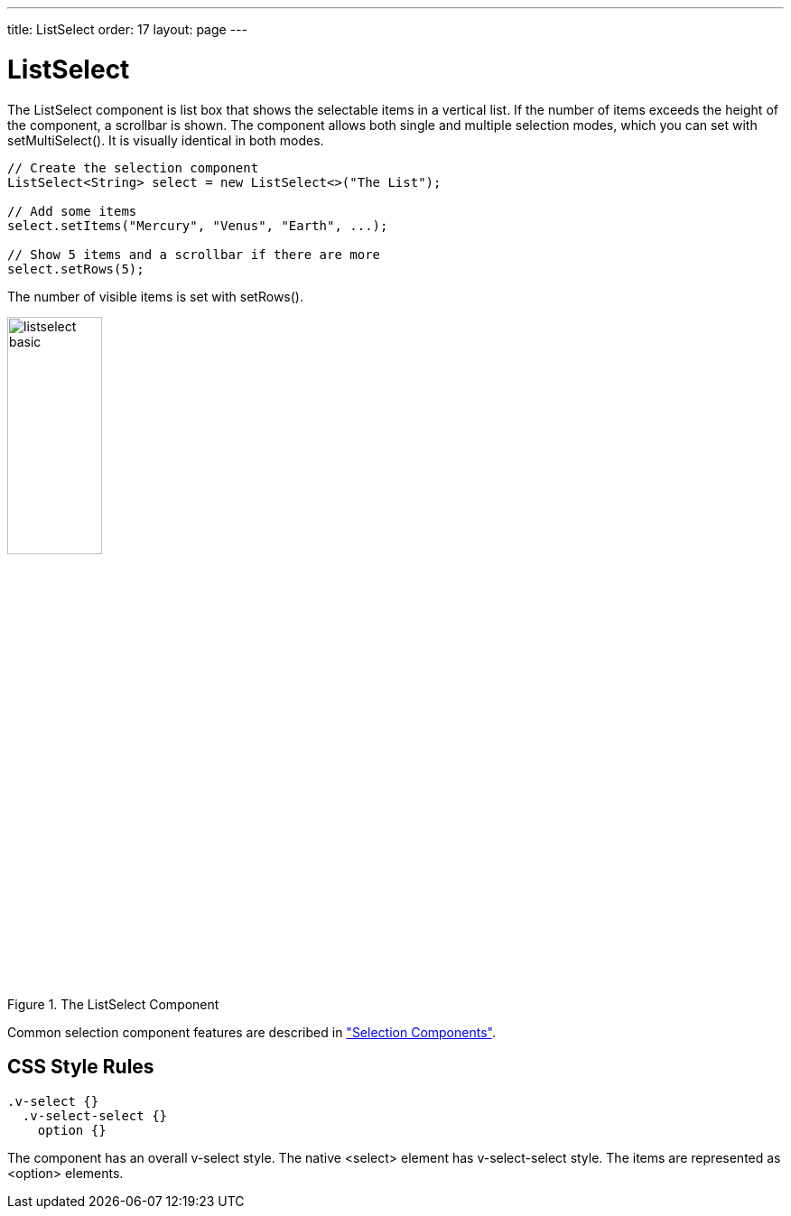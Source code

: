 ---
title: ListSelect
order: 17
layout: page
---

[[components.listselect]]
= [classname]#ListSelect#

ifdef::web[]
[.sampler]
image:{live-demo-image}[alt="Live Demo", link="http://demo.vaadin.com/sampler/#ui/data-input/multiple-value/list-select"]
endif::web[]

The [classname]#ListSelect# component is list box that shows the selectable
items in a vertical list. If the number of items exceeds the height of the
component, a scrollbar is shown. The component allows both single and multiple
selection modes, which you can set with [methodname]#setMultiSelect()#. It is
visually identical in both modes.


[source, java]
----
// Create the selection component
ListSelect<String> select = new ListSelect<>("The List");

// Add some items
select.setItems("Mercury", "Venus", "Earth", ...);

// Show 5 items and a scrollbar if there are more
select.setRows(5);
----

The number of visible items is set with [methodname]#setRows()#.

[[figure.components.listselect.basic]]
.The [classname]#ListSelect# Component
image::img/listselect-basic.png[width=35%, scaledwidth=50%]

Common selection component features are described in
<<dummy/../../../framework/components/components-selection#components.selection,"Selection Components">>.

== CSS Style Rules


[source, css]
----
.v-select {}
  .v-select-select {}
    option {}
----

The component has an overall [literal]#++v-select++# style. The native
[literal]#++<select>++# element has [literal]#++v-select-select++# style. The
items are represented as [literal]#++<option>++# elements.
